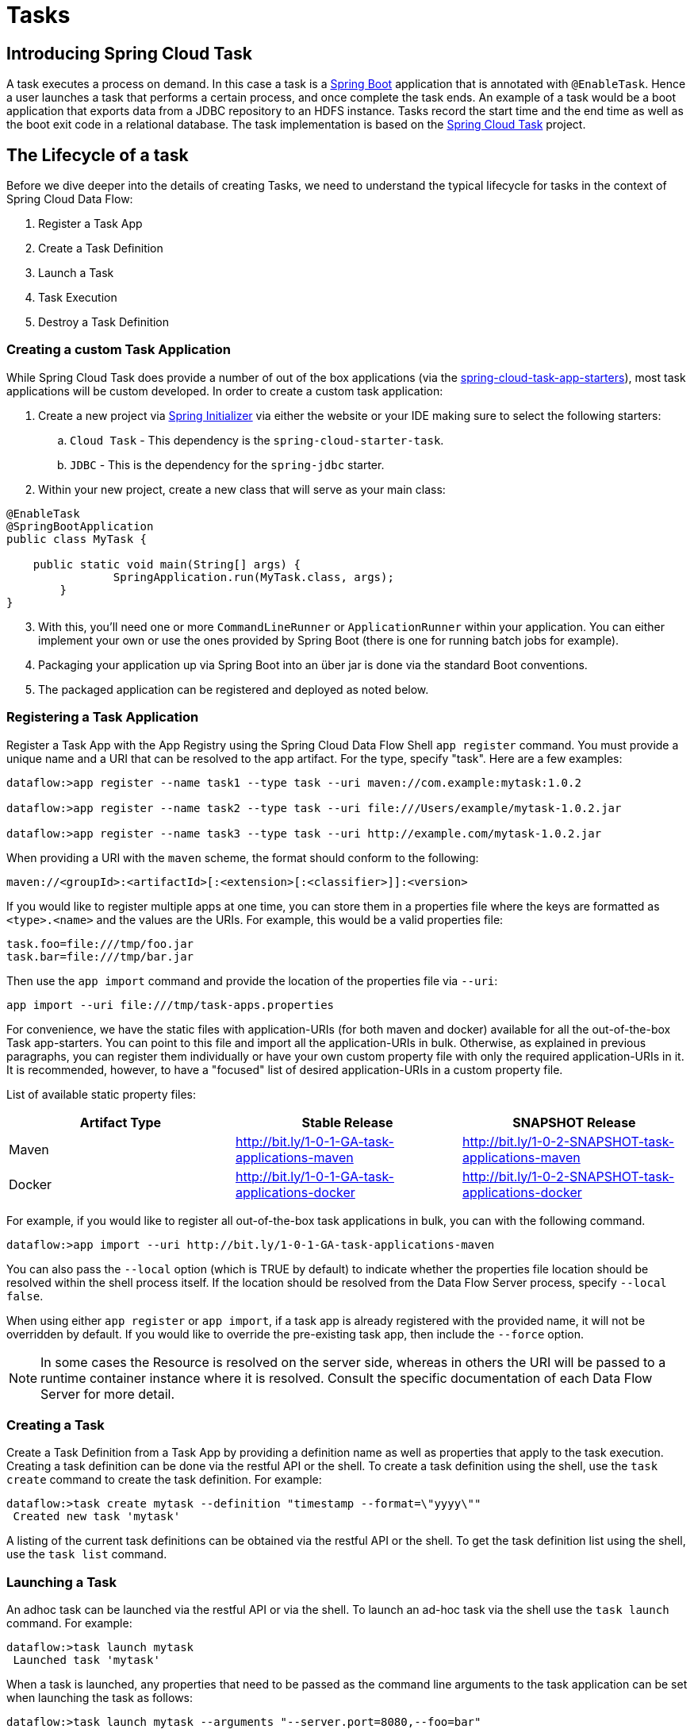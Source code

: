 [[spring-cloud-task]]
= Tasks

[partintro]
--
This section goes into more detail about how you can work with
http://cloud.spring.io/spring-cloud-task/[Spring Cloud Tasks]. It covers topics such as
creating and running task applications.

If you're just starting out with Spring Cloud Data Flow, you should probably read the
_<<getting-started.adoc#getting-started, Getting Started>>_ guide before diving into
this section.
--

[[spring-cloud-dataflow-task-intro]]
== Introducing Spring Cloud Task
A task executes a process on demand.  In this case a task is a
http://projects.spring.io/spring-boot/[Spring Boot] application that is annotated with
`@EnableTask`.  Hence a user launches a task that performs a certain process, and once
complete the task ends. An example of a task would be a boot application that exports
data from a JDBC repository to an HDFS instance.  Tasks record the start time and the end
time as well as the boot exit code in a relational database. The task implementation is
based on the http://cloud.spring.io/spring-cloud-task/[Spring Cloud Task] project.

== The Lifecycle of a task
Before we dive deeper into the details of creating Tasks, we need to understand the
typical lifecycle for tasks in the context of Spring Cloud Data Flow:

1. Register a Task App
2. Create a Task Definition
3. Launch a Task
4. Task Execution
5. Destroy a Task Definition

=== Creating a custom Task Application
While Spring Cloud Task does provide a number of out of the box applications (via the
https://github.com/spring-cloud/spring-cloud-task-app-starters[spring-cloud-task-app-starters]),
most task applications will be custom developed.  In order to create a custom task application:

. Create a new project via http://start.spring.io[Spring Initializer] via either the
website or your IDE making sure to select the following starters:
.. `Cloud Task` - This dependency is the `spring-cloud-starter-task`.
.. `JDBC` - This is the dependency for the `spring-jdbc` starter.
. Within your new project, create a new class that will serve as your main class:

```
@EnableTask
@SpringBootApplication
public class MyTask {

    public static void main(String[] args) {
		SpringApplication.run(MyTask.class, args);
	}
}
```
[start=3]
. With this, you'll need one or more `CommandLineRunner` or `ApplicationRunner` within
your application.  You can either implement your own or use the ones provided by Spring
Boot (there is one for running batch jobs for example).
. Packaging your application up via Spring Boot into an über jar is done via the standard
  Boot conventions.
.  The packaged application can be registered and deployed as noted below.

=== Registering a Task Application
Register a Task App with the App Registry using the Spring Cloud Data Flow Shell
`app register` command. You must provide a unique name and a URI that can be
resolved to the app artifact. For the type, specify "task". Here are a few examples:

```
dataflow:>app register --name task1 --type task --uri maven://com.example:mytask:1.0.2

dataflow:>app register --name task2 --type task --uri file:///Users/example/mytask-1.0.2.jar

dataflow:>app register --name task3 --type task --uri http://example.com/mytask-1.0.2.jar
```

When providing a URI with the `maven` scheme, the format should conform to the following:

```
maven://<groupId>:<artifactId>[:<extension>[:<classifier>]]:<version>
```

If you would like to register multiple apps at one time, you can store them in a properties file
where the keys are formatted as `<type>.<name>` and the values are the URIs. For example, this
would be a valid properties file:

```
task.foo=file:///tmp/foo.jar
task.bar=file:///tmp/bar.jar
```

Then use the `app import` command and provide the location of the properties file via `--uri`:

```
app import --uri file:///tmp/task-apps.properties
```
For convenience, we have the static files with application-URIs (for both maven and docker) available for all the out-of-the-box
Task app-starters. You can point to this file and import all the application-URIs in bulk. Otherwise, as explained in
previous paragraphs, you can register them individually or have your own custom property file with only the required application-URIs
in it. It is recommended, however, to have a "focused" list of desired application-URIs in a custom property file.


List of available static property files:

[width="100%",frame="topbot",options="header"]
|======================
|Artifact Type |Stable Release |SNAPSHOT Release
|Maven   |link:http://bit.ly/1-0-1-GA-task-applications-maven[http://bit.ly/1-0-1-GA-task-applications-maven] |link:http://bit.ly/1-0-2-SNAPSHOT-task-applications-maven[http://bit.ly/1-0-2-SNAPSHOT-task-applications-maven]
|Docker  |link:http://bit.ly/1-0-1-GA-task-applications-docker[http://bit.ly/1-0-1-GA-task-applications-docker] | link:http://bit.ly/1-0-2-SNAPSHOT-task-applications-docker[http://bit.ly/1-0-2-SNAPSHOT-task-applications-docker]
|======================

For example, if you would like to register all out-of-the-box task applications in bulk, you can with
the following command.

```
dataflow:>app import --uri http://bit.ly/1-0-1-GA-task-applications-maven
```

You can also pass the `--local` option (which is TRUE by default) to indicate whether the
properties file location should be resolved within the shell process itself. If the location should
be resolved from the Data Flow Server process, specify `--local false`. 

When using either `app register` or `app import`, if a task app is already registered with
the provided name, it will not be overridden by default. If you would like to override the
pre-existing task app, then include the `--force` option.

[NOTE]
In some cases the Resource is resolved on the server side, whereas in others the
URI will be passed to a runtime container instance where it is resolved. Consult
the specific documentation of each Data Flow Server for more detail.


=== Creating a Task
Create a Task Definition from a Task App by providing a definition name as well as
properties that apply to the task execution.  Creating a task definition can be done via
the restful API or the shell.  To create a task definition using the shell, use the
`task create` command to create the task definition.  For example:

```
dataflow:>task create mytask --definition "timestamp --format=\"yyyy\""
 Created new task 'mytask'
```

A listing of the current task definitions can be obtained via the restful API or the
shell.  To get the task definition list using the shell, use the `task list` command.

=== Launching a Task
An adhoc task can be launched via the restful API or via the shell.  To launch an ad-hoc
task via the shell use the `task launch` command.  For example:

```
dataflow:>task launch mytask
 Launched task 'mytask'
```

When a task is launched, any properties that need to be passed as the command line arguments
to the task application can be set when launching the task as follows:

```
dataflow:>task launch mytask --arguments "--server.port=8080,--foo=bar"
```

Additional properties meant for a `TaskLauncher` itself can be passed
in using a `--properties` option. Format of this option is a comma
delimited string of properties prefixed with `app.<task definition
name>.<property>`. Properties are passed
to `TaskLauncher` as application properties and it is up to an
implementation to choose how those are passed into an actual task
application. If the property is prefixed with `deployer` instead of `app` it is
passed to `TaskLauncher` as a deployment property and its meaning may
be `TaskLauncher` implementation specific. 

```
dataflow:>task launch mytask --properties "deployer.timestamp.foo1=bar1,app.timestamp.foo2=bar2"
```

=== Reviewing Task Executions
Once the task is launched the state of the task is stored in a relational DB.  The state
includes:

* Task Name
* Start Time
* End Time
* Exit Code
* Exit Message
* Last Updated Time
* Parameters

A user can check the status of their task executions via the restful API or by the shell.
To display the latest task executions via the shell use the `task execution list` command.

To get a list of task executions for just one task definition, add `--name` and
the task definition name, for example `task execution list --name foo`.  To retrieve full
details for a task execution use the `task display` command with the id of the task execution, 
for example `task display --id 549`.

=== Destroying a Task
Destroying a Task Definition will remove the definition from the definition repository.
This can be done via the restful API or via the shell.  To destroy a task via the shell
use the `task destroy` command. For example:

```
dataflow:>task destroy mytask
 Destroyed task 'mytask'
```

The task execution information for previously launched tasks for the definition will
remain in the task repository.

*Note:* This will not stop any currently executing tasks for this definition, instead it just
removes the task definition from the database.

[[spring-cloud-dataflow-task-repository]]
== Task Repository

Out of the box Spring Cloud Data Flow offers an embedded instance of the H2 database.
The H2 is good for development purposes but is not recommended for production use.

=== Configuring the Task Execution Repository
To add a driver for the database that will store the Task Execution information, a
dependency for the driver will need to be added to a maven pom file and the
Spring Cloud Data Flow will need to be rebuilt.  Since Spring Cloud Data Flow is comprised of an SPI for
each environment it supports, please review the SPI's documentation on which POM should be
updated to add the dependency and how to build.  This document will cover how to setup the
dependency for local SPI.

==== Local

1. Open the spring-cloud-dataflow-server-local/pom.xml in your IDE.
2. In the `dependencies` section add the dependency for the database driver required.  In
the sample below postgresql has been chosen.
```
<dependencies>
...
    <dependency>
        <groupId>org.postgresql</groupId>
        <artifactId>postgresql</artifactId>
    </dependency>
...
</dependencies>
```
[start=3]
1. Save the changed pom.xml
2. Build the application as described here: <<appendix-building.adoc#building, Building Spring Cloud Data Flow>>

==== Task Application Repository

When launching a task application be sure that the database driver that is being
used by Spring Cloud Data Flow is also a dependency on the task application. For
example if your Spring Cloud Data Flow is set to use Postgresql, be sure that
the task application _also_ has Postgresql as a dependency.

NOTE: When executing tasks externally (i.e. command line) and you wish for
Spring Cloud Data Flow to show the TaskExecutions in its UI, be sure that
common datasource settings are shared among the both. By default
Spring Cloud Task will use a local H2 instance and the execution will
not be recorded to the database used by Spring Cloud Data Flow.

=== Datasource

To configure the datasource Add the following properties to the dataflow-server.yml or via
environment variables:

a. spring.datasource.url
b. spring.datasource.username
c. spring.datasource.password
d. spring.datasource.driver-class-name

For example adding postgres would look something like this:

* Environment variables:
```
export spring_datasource_url=jdbc:postgresql://localhost:5432/mydb
export spring_datasource_username=myuser
export spring_datasource_password=mypass
export spring_datasource_driver-class-name="org.postgresql.Driver"
```
* dataflow-server.yml
```
spring:
  datasource:
    url: jdbc:postgresql://localhost:5432/mydb
    username: myuser
    password: mypass
    driver-class-name:org.postgresql.Driver
```

[[spring-cloud-dataflow-task-events]]
== Subscribing to Task/Batch Events

You can also tap into various task/batch events when the task is launched.
If the task is enabled to generate task and/or batch events (with the additional dependencies `spring-cloud-task-stream` and `spring-cloud-stream-binder-kafka`, in the case of Kafka as the binder), those events are published during the task lifecycle. 
By default, the destination names for those published events on the broker (rabbit, kafka etc.,) are the event names themselves (for instance: `task-events`, `job-execution-events` etc.,).

```
dataflow:>task create myTask --definition “myBatchJob"
dataflow:>task launch myTask
dataflow:>stream create task-event-subscriber1 --definition ":task-events > log" --deploy
```

You can control the destination name for those events by specifying explicit names when launching the task such as:

```
dataflow:>task launch myTask --properties "spring.cloud.stream.bindings.task-events.destination=myTaskEvents"
dataflow:>stream create task-event-subscriber2 --definition ":myTaskEvents > log" --deploy
```

The default Task/Batch event and destination names on the broker are enumerated below:

.Task/Batch Event Destinations

[cols="2*"]
|===

|*Event*|*Destination*

|Task events
|`task-events`
|Job Execution events  |`job-execution-events`
|Step Execution events|`step-execution-events`
|Item Read events|`item-read-events`
|Item Process events|`item-process-events`
|Item Write events|`item-write-events`
|Skip events|`skip-events`
|===

[[spring-cloud-dataflow-launch-tasks-from-stream]]
== Launching Tasks from a Stream

You can launch a task from a stream by using one of the available `task-launcher` sinks. Currently the only available
`task-launcher` sink is the `task-launcher-local`, which will launch a task on your local machine.

NOTE: `task-launcher-local` is meant for development purposes only.

A `task-launcher` sink expects a message containing a TaskLaunchRequest object in its payload. From the
TaskLaunchRequest object the task-launcher will obtain the URI of the artifact to be launched as well as the
properties and command line arguments to be used by the task.

The `task-launcher-local` can be added to the available sinks by executing the app register command as follows:

```
app register --name task-launcher-local --type sink --uri maven://org.springframework.cloud.stream.app:task-launcher-local-sink-kafka:jar:1.0.0.BUILD-SNAPSHOT
```

=== TriggerTask

One way to launch a task using the `task-launcher` is to use the `triggertask` source. The `triggertask` source
will emit a message with a TaskLaunchRequest object containing the required launch information. An example of this
would be to launch the timestamp task once every 5 seconds, the stream to implement this would look like:

```
stream create foo --definition "triggertask --triggertask.uri=maven://org.springframework.cloud.task.app:timestamp-task:jar:1.0.0.BUILD-SNAPSHOT --trigger.fixed-delay=5 | task-launcher-local" --deploy
```

=== Translator

Another option to start a task using the `task-launcher` would be to create a stream using a your own translator
(as a processor) to translate a message payload to a TaskLaunchRequest.  For example:

```
http --server.port=9000 | my-task-processor | task-launcher-local
```

[[spring-cloud-dataflow-composed-tasks]]
== Composed Tasks

Spring Cloud Data Flow allows a user to create a directed graph where each node
of the graph is a task application.  This is done by using the DSL for composed
tasks.  A composed task can be created via the RESTful API, the Spring Cloud
Data Flow Shell, or the Spring Cloud Data Flow UI.

=== Configuring the Composed Task Runner in Spring Cloud Data Flow

Composed tasks are executed via a task application called the https://github.com/spring-cloud-task-app-starters/composed-task-runner[Composed Task Runner].

==== Registering the Composed Task Runner application

Out of the box the Composed Task Runner application is not registered with Spring Cloud Data Flow. So, to launch composed tasks we must first register the Composed
Task Runner as an application with Spring Cloud Data Flow as follows:

```
app register --name composed-task-runner --type task --uri maven://org.springframework.cloud.task.app:composedtaskrunner-task:<DESIRED_VERSION>
```

You can also configure Spring Cloud Data Flow to use a different task definition
name for the composed task runner.  This can be done by setting the 
`spring.cloud.dataflow.task.composedTaskRunnerName` property to the name
of your choice.  You can then register the composed task runner application with
the name you set using that property.

==== Configuring the Composed Task Runner application

The Composed Task Runner application has a `dataflow.server.uri` property that is used for validation and for launching child tasks. This defaults
to `http://localhost:9393`. If you run a distributed Spring Cloud Data Flow server, like you would do if you deploy the server on Cloud Foundry,
YARN or Kubernetes, then you need to provide the URI that can be used to access the server. You can either provide this `dataflow.server.uri`
property for the Composed Task Runner application when launching a composed task, or you can provide a `spring.cloud.dataflow.server.uri` property
for the Spring Cloud Data Flow server when it is started. For the latter case the `dataflow.server.uri` Composed Task Runner application property
will be automatically set when a composed task is launched.

=== Creating, Launching, and Destroying a Composed Task
==== Creating a Composed Task
The DSL for the composed tasks is used when creating a task definition via the
task create command. For example:
```
dataflow:> app register --name timestamp --type task --uri maven://org.springframework.cloud.task.app:timestamp-task:<DESIRED_VERSION>
dataflow:> app register --name mytaskapp --type task --uri file:///home/tasks/mytask.jar
dataflow:> task create my-composed-task --definition "mytaskapp && timestamp"
dataflow:> task launch my-composed-task
```
In the example above we assume that the applications to be used by our composed
task have not been registered yet.  So the first two steps we register two task
applications.  We then create our composed task definition by using the task
create command.  The composed task DSL in the example above will, when launched,
execute mytaskapp and then execute the timestamp application.

But before we launch the my-composed-task definition,  we can view what
Spring Cloud Data Flow generated for us.  This can be done by executing the
task list command.

```
dataflow:>task list
╔══════════════════════════╤═══════════════════════════════════════════════════════════════
║        Task Name         │                      Task Definition
╠══════════════════════════╪═══════════════════════════════════════════════════════════════
║my-composed-task          │mytaskapp && timestamp
║my-composed-task-mytaskapp│mytaskapp
║my-composed-task-timestamp│timestamp
```
Spring Cloud Data Flow created three task definitions, one for each of the
applications that comprises our composed task (`my-composed-task-mytaskapp` and
`my-composed-task-timestamp`) as well as the composed task (`my-composed-task`)
definition.  We also see that each of the generated
names for the child tasks is comprised of the name of the composed task and
the name of the application separated by a dash `-`.  i.e. _my-composed-task_ `-`
_mytaskapp_.

===== Task Application Parameters
The task applications that comprise the composed task definition can also
contain parameters.  For example:
```
dataflow:> task create my-composed-task --definition "mytaskapp --displayMessage=hello && timestamp --format=YYYY"
```

==== Launching a Composed Task
Launching a composed task is done the same way as launching a stand-alone task.
i.e.
```
task launch my-composed-task
```
Once the task is launched and assuming all the tasks complete successfully you will
see three task executions when executing a `task execution list`.  For example:
```
dataflow:>task execution list
╔══════════════════════════╤═══╤════════════════════════════╤════════════════════════════╤═════════╗
║        Task Name         │ID │         Start Time         │          End Time          │Exit Code║
╠══════════════════════════╪═══╪════════════════════════════╪════════════════════════════╪═════════╣
║my-composed-task-timestamp│713│Wed Apr 12 16:43:07 EDT 2017│Wed Apr 12 16:43:07 EDT 2017│0        ║
║my-composed-task-mytaskapp│712│Wed Apr 12 16:42:57 EDT 2017│Wed Apr 12 16:42:57 EDT 2017│0        ║
║my-composed-task          │711│Wed Apr 12 16:42:55 EDT 2017│Wed Apr 12 16:43:15 EDT 2017│0        ║
╚══════════════════════════╧═══╧════════════════════════════╧════════════════════════════╧═════════╝
```
In the example above we see that my-compose-task launched and it also launched
the other tasks in sequential order and all of them executed successfully with
"Exit Code" as `0`.

==== Destroying a Composed Task
The same command used to destroy a stand-alone task is the same as destroying a
composed task.  The only difference is that destroying a composed task will
also destroy the child tasks associated with it.   For example

```
dataflow:>task list
╔══════════════════════════╤═══════════════════════════════════════════════════════════════
║        Task Name         │                      Task Definition
╠══════════════════════════╪═══════════════════════════════════════════════════════════════
║my-composed-task          │mytaskapp && timestamp
║my-composed-task-mytaskapp│mytaskapp
║my-composed-task-timestamp│timestamp

...
dataflow:>task destroy my-composed-task
dataflow:>task list
╔══════════════════════════╤═══════════════════════════════════════════════════════════════
║        Task Name         │                      Task Definition
╠══════════════════════════╪═══════════════════════════════════════════════════════════════
╚══════════════════════════╧═══════════════════════════════════════════════════════════════
```

=== Composed Task DSL

==== Conditional Execution
Conditional execution is expressed using a double ampersand symbol `&&`.
This allows each task in the sequence to be launched only if the previous task
successfully completed. For example:
```
task create my-composed-task --definition "foo && bar"
```

When the composed task my-composed-task is launched, it will launch the
task `foo` and if it completes successfully, then the task `bar` will be
launched. If the `foo` task fails, then the task `bar` will not launch.

You can also use the Spring Cloud Data Flow Dashboard to create your conditional
execution. By using the designer to drag and drop applications
that are required, and connecting them together to create your directed graph.
For example:

.Conditional Execution
image::{dataflow-asciidoc}/images/dataflow-ctr-conditional-execution.png[Composed Task Conditional Execution, scaledwidth="50%"]

The diagram above is a screen capture of the directed graph as it being created
using the Spring Cloud Data Flow Dashboard.  We see that are 4 components
in the diagram that comprise a conditional execution:

* Start icon - All directed graphs start from this symbol.  There will
only be one.
* Task icon - Represents each task in the directed graph.
* End icon - Represents the termination of a directed graph.
* Solid line arrow - Represents the flow conditional execution flow
between:
** Two applications
** The start control node and an application
** An application and the end control node

NOTE:  You can view a diagram of your directed graph by clicking the detail
button next to the composed task definition on the definitions tab.

==== Transitional Execution
The DSL supports fine grained control over the transitions taken during the
execution of the directed graph. Transitions are specified by providing a
condition for equality based on the exit status of the previous task.
A task transition is represented by the following symbol `->`.

===== Basic Transition
A basic transition would look like the following:

```
task create my-transition-composed-task --definition "foo 'FAILED' -> bar 'COMPLETED' -> baz"
```

In the example above `foo` would launch and if it had an exit status of `FAILED`,
then the `bar` task would launch. If the exit status of `foo` was `COMPLETED`
then `baz` would launch. All other statuses returned by `foo` will have no effect
and task would terminate normally.

Using the Spring Cloud Data Flow Dashboard to create  the same "basic
transition" would look like:

.Basic Transition
image::{dataflow-asciidoc}/images/dataflow-ctr-transition-basic.png[Composed Task Basic Transition, scaledwidth="50%"]

The diagram above is a screen capture of the directed graph as it being created
using the Spring Cloud Data Flow Dashboard.  Notice that there are 2 different
types of connectors:

* Dashed line - Is the line used to represent transitions from the application
to one of the possible destination applications.
* Solid line - Used to connect applications in a conditional execution or a
connection between the application and a control node (end, start).

When creating a transition, link the application to each of possible
destination using the connector.  Once complete go to each connection and
select it by clicking it.  A bolt icon should appear, click that icon and
enter the exit status required for that connector.  The solid line for that
connector will turn to a dashed line.

===== Transition With a Wildcard
Wildcards are supported for transitions by the DSL for example:
```
task create my-transition-composed-task --definition "foo 'FAILED' -> bar '*' -> baz"
```

In the example above `foo` would launch and if it had an exit status of `FAILED`,
then the `bar` task would launch. Any exit status of `foo` other than `FAILED`
then `baz` would launch.

Using the Spring Cloud Data Flow Dashboard to create the same
"transition with wildcard" would look like:

.Basic Transition With Wildcard
image::{dataflow-asciidoc}/images/dataflow-ctr-transition-basic-wildcard.png[Composed Task Basic Transition with Wildcard, scaledwidth="50%"]

===== Transition With a Following Conditional Execution
A transition can be followed by a conditional execution so long as the wildcard
is not used. For example:
```
task create my-transition-conditional-execution-task --definition "foo 'FAILED' -> bar 'UNKNOWN' -> baz && qux && quux"
```

In the example above `foo` would launch and if it had an exit status of `FAILED`,
then the `bar` task would launch.  If `foo` had an exit status of `UNKNOWN` then
`baz` would launch.  Any exit status of `foo` other than `FAILED` or `UNKNOWN`
then `qux` would launch and upon successful completion `quux` would launch.

Using the Spring Cloud Data Flow Dashboard to create the same
"transition with conditional execution" would look like:

.Transition With Conditional Execution
image::{dataflow-asciidoc}/images/dataflow-ctr-transition-conditional-execution.png[Composed Task Transition with Conditional Execution, scaledwidth="50%"]

NOTE:  In this diagram we see the dashed line (transition) connecting the `foo` application
to the target applications, but a solid line connecting the conditional executions
between `foo`, `qux`, and  `quux`.

==== Split Execution
Splits allow for multiple tasks within a composed task to be run in parallel.
It is denoted by using angle brackets <> to group tasks and flows that are to
be run in parallel. These tasks and flows are separated by the double pipe `||`
. For example:
```
task create my-split-task --definition "<foo || bar || baz>"
```
The example above will launch tasks `foo`, `bar` and `baz` in parallel.

Using the Spring Cloud Data Flow Dashboard to create the same
"split execution" would look like:

.Split
image::{dataflow-asciidoc}/images/dataflow-ctr-split.png[Composed Task Split, scaledwidth="50%"]

With the task DSL a user may also execute multiple split groups
in succession. For example:
```
task create my-split-task --definition "<foo || bar || baz> && <qux || quux>"
```

In the example above tasks `foo`, `bar` and `baz` will be launched in parallel,
once they all complete then tasks `qux`, `quux` will be launched in parallel.
Once they complete the composed task will end.   However if `foo`, `bar`, or
`baz` fails then, the split containing `qux` and `quux` will not launch.

Using the Spring Cloud Data Flow Dashboard to create the same
"split with multiple groups" would look like:

.Split as a part of a conditional execution
image::{dataflow-asciidoc}/images/dataflow-ctr-multiple-splits.png[Composed Task Split, scaledwidth="50%"]

Notice that there is a `SYNC` control node that is by the designer when
connecting two consecutive splits.

===== Split Containing Conditional Execution
A split can also have a conditional execution within the angle brackets.  For
example:
```
task create my-split-task --definition "<foo && bar || baz>"
```
In the example above we see that `foo` and `baz` will be launched in parallel,
however `bar` will not launch until `foo` completes successfully.

Using the Spring Cloud Data Flow Dashboard to create the same
"split containing conditional execution" would look like:

.Split with conditional execution
image::{dataflow-asciidoc}/images/dataflow-ctr-split-contains-conditional.png[Composed Task Split With Conditional Execution, scaledwidth="50%"]


